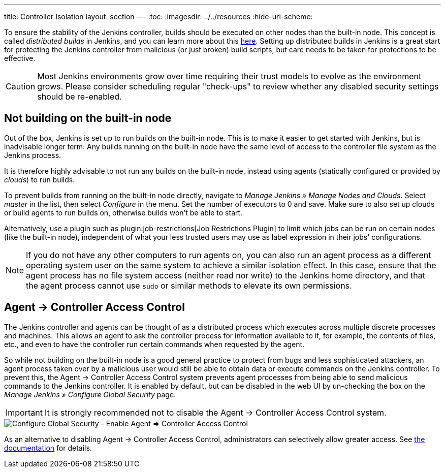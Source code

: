 ---
title: Controller Isolation
layout: section
---
ifdef::backend-html5[]
:toc:
ifdef::env-github[:imagesdir: ../resources]
ifndef::env-github[:imagesdir: ../../resources]
:hide-uri-scheme:
endif::[]

To ensure the stability of the Jenkins controller, builds should be executed on other nodes than the built-in node.
This concept is called _distributed builds_ in Jenkins, and you can learn more about this https://wiki.jenkins.io/display/JENKINS/Distributed+builds[here].
Setting up distributed builds in Jenkins is a great start for protecting the Jenkins controller from malicious (or just broken) build scripts, but care needs to be taken for protections to be effective.

[CAUTION]
====
Most Jenkins environments grow over time requiring their trust models to evolve as the environment grows. Please consider scheduling regular "check-ups" to review whether any disabled security settings should be re-enabled.
====


== Not building on the built-in node

Out of the box, Jenkins is set up to run builds on the built-in node.
This is to make it easier to get started with Jenkins, but is inadvisable longer term:
Any builds running on the built-in node have the same level of access to the controller file system as the Jenkins process.

It is therefore highly advisable to not run any builds on the built-in node, instead using agents (statically configured or provided by _clouds_) to run builds.

// TODO Fix this once https://github.com/jenkinsci/jenkins/pull/5425 is merged and released:

To prevent builds from running on the built-in node directly, navigate to _Manage Jenkins » Manage Nodes and Clouds_.
Select _master_ in the list, then select _Configure_ in the menu.
Set the number of executors to 0 and save.
Make sure to also set up clouds or build agents to run builds on, otherwise builds won't be able to start.

Alternatively, use a plugin such as plugin:job-restrictions[Job Restrictions Plugin] to limit which jobs can be run on certain nodes (like the built-in node), independent of what your less trusted users may use as label expression in their jobs' configurations.

[NOTE]
====
If you do not have any other computers to run agents on, you can also run an agent process as a different operating system user on the same system to achieve a similar isolation effect.
In this case, ensure that the agent process has no file system access (neither read nor write) to the Jenkins home directory, and that the agent process cannot use `sudo` or similar methods to elevate its own permissions.
====


//== Infrastructure 
// TODO Don't run agents on the same Docker host as the controller etc.

== Agent &rarr; Controller Access Control

The Jenkins controller and agents can be thought of as a distributed process which executes across multiple discrete processes and machines.
This allows an agent to ask the controller process for information available to it, for example, the contents of files, etc., and even to have the controller run certain commands when requested by the agent.

So while not building on the built-in node is a good general practice to protect from bugs and less sophisticated attackers, an agent process taken over by a malicious user would still be able to obtain data or execute commands on the Jenkins controller.
To prevent this, the Agent &rarr; Controller Access Control system prevents agent processes from being able to send malicious commands to the Jenkins controller.
It is enabled by default, but can be disabled in the web UI by un-checking the box on the _Manage Jenkins » Configure Global Security_ page.

IMPORTANT: It is strongly recommended not to disable the Agent &rarr; Controller Access Control system.

image::security/configure-global-security-agent-controller-toggle.png["Configure Global Security - Enable Agent => Controller Access Control", role=center]

As an alternative to disabling Agent &rarr; Controller Access Control, administrators can selectively allow greater access.
See link:/doc/book/security/controller-isolation/agent-to-controller/[the documentation] for details.
